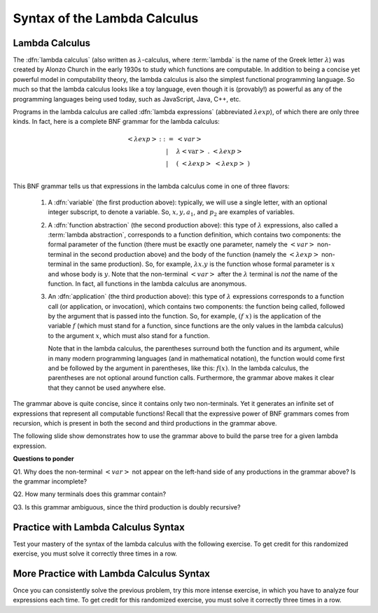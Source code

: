 .. This file is part of the OpenDSA eTextbook project. See
.. http://opendsa.org for more details.
.. Copyright (c) 2012-2020 by the OpenDSA Project Contributors, and
.. distributed under an MIT open source license.

.. avmetadata:: 
   :author: David Furcy, Tom Naps and Taylor Rydahl

.. odsalink::  AV/PL/AV/parseTree.css
.. odsalink::  AV/PL/main.css

.. index:: ! lambda calculus, Alonzo Church, functional programming ; lambda calculus

.. _syntax-of-LC:

===============================
 Syntax of the Lambda Calculus
===============================

Lambda Calculus
---------------

The :dfn:`lambda calculus` (also written as :math:`\lambda`-calculus,
where :term:`lambda` is the name of the Greek letter :math:`\lambda`)
was created by Alonzo Church in the early 1930s to study which
functions are computable. In addition to being a concise yet powerful
model in computability theory, the lambda calculus is also the
simplest functional programming language. So much so that the lambda
calculus looks like a toy language, even though it is (provably!) as
powerful as any of the programming languages being used today, such as
JavaScript, Java, C++, etc. 

.. index:: lambda calculus ; syntax

Programs in the lambda calculus are called :dfn:`lambda expressions`
(abbreviated :math:`\lambda exp`), of which there are only three
kinds. In fact, here is a complete BNF grammar for the lambda
calculus:

.. index:: lambda calculus ; BNF grammar

.. math::

   \begin{eqnarray*} 
   <\lambda exp> &::=& <var>\\
                        &|& \lambda <\mathrm{var}>\ .\ <\lambda exp>\\
                        &|& (\ <\lambda exp>\ <\lambda exp>\ )\\
   \end{eqnarray*}

.. index:: 
     lambda calculus; variable
     lambda calculus; function abstraction
     lambda calculus; lambda abstraction
     lambda calculus; function application
     lambda calculus ; anonymous function


This BNF grammar tells us that expressions in the lambda calculus come
in one of three flavors:

  1. A :dfn:`variable` (the first production above): typically, we
     will use a single letter, with an optional integer subscript, to
     denote a variable. So, :math:`x, y, a_1`, and :math:`p_2` are
     examples of variables.


  2. A :dfn:`function abstraction` (the second production above):
     this type of :math:`\lambda` expressions, also called a
     :term:`lambda abstraction`, corresponds to a function
     definition, which contains two components: the formal parameter
     of the function (there must be exactly one parameter, namely the
     :math:`< var >` non-terminal in the second production above) and
     the body of the function (namely the :math:`<\lambda exp >`
     non-terminal in the same production). So, for example,
     :math:`\lambda x.y` is the function whose formal parameter is
     :math:`x` and whose body is :math:`y`. Note that the non-terminal
     :math:`<var>` after the :math:`\lambda` terminal is *not* the
     name of the function. In fact, all functions in the lambda calculus
     are anonymous.

  3. An :dfn:`application` (the third production above): this type of
     :math:`\lambda` expressions corresponds to a function call (or
     application, or invocation), which contains two components: the
     function being called, followed by the argument that is passed
     into the function. So, for example, :math:`(f\ x)` is the
     application of the variable :math:`f` (which must stand for a
     function, since functions are the only values in the lambda
     calculus) to the argument :math:`x`, which must also stand for a
     function. 

     .. index::
          lambda calculus; parentheses

     Note that in the lambda calculus, the parentheses
     surround both the function and its argument, while in many modern
     programming languages (and in mathematical notation), the
     function would come first and be followed by the argument
     in parentheses, like this: :math:`f(x)`. In the lambda calculus,
     the parentheses are not optional around function
     calls. Furthermore, the grammar above makes it clear that they
     cannot be used anywhere else.


The grammar above is quite concise, since it contains only two
non-terminals. Yet it generates an infinite set of expressions that
represent all computable functions! Recall that the expressive power
of BNF grammars comes from recursion, which is present in both the
second and third productions in the grammar  above.

The following slide show demonstrates how to use the grammar above
to build the parse tree for a given lambda expression.

.. inlineav:: parseTree ss
   :long_name: Slide show for how to build a parse tree
   :links: AV/PL/AV/parseTree.css AV/PL/main.css
   :scripts: AV/PL/AV/parseTree.js
   :output: show


**Questions to ponder**

.. index:: 
     BNF grammar; double recursion and ambiguity


Q1. Why does the non-terminal :math:`<var>` not appear on the
left-hand side of any productions in the grammar above? Is the grammar
incomplete?

Q2. How many terminals does this grammar contain? 

Q3. Is this grammar ambiguous, since the third production is doubly recursive?


Practice with Lambda Calculus Syntax
------------------------------------

Test your mastery of the syntax of the lambda calculus with the following
exercise.  To get credit for this randomized exercise, you must solve
it correctly three times in a row.

.. avembed:: Exercises/PL/LambdaCalcSyntax1.html ka
   :long_name: Lambda Calc Syntax 1

More Practice with Lambda Calculus Syntax
-----------------------------------------

Once you can consistently solve the previous problem, try this more
intense exercise, in which you have to analyze four expressions each
time.  To get credit for this randomized exercise, you must solve it
correctly three times in a row.

.. avembed:: Exercises/PL/LambdaCalcSyntax2.html ka
   :long_name: Lambda Calc Syntax 2
